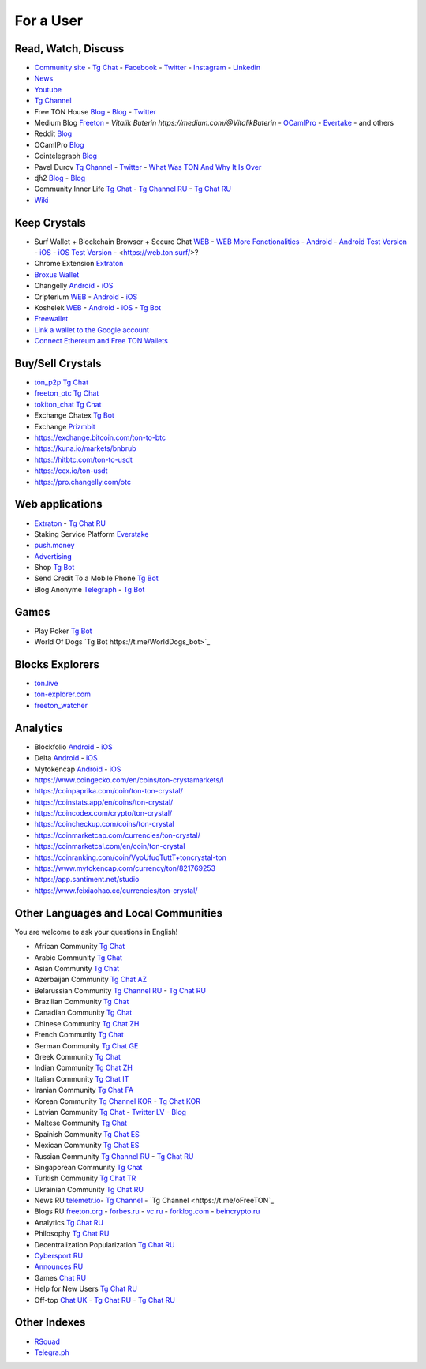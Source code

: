 For a User
==========

Read, Watch, Discuss 
~~~~~~~~~~~~~~~~~~~~
* `Community site <https://freeton.org/>`_ - |toncrystal.ico| `Tg Chat <https://t.me/toncrystal>`_ - `Facebook <https://www.facebook.com/CommunityTon>`_ - `Twitter <https://twitter.com/CommunityTon>`_ - `Instagram <https://www.instagram.com/communityton/>`_ - `Linkedin <https://www.linkedin.com/in/free-ton/>`_
* `News <https://ton-news.com/>`_
* `Youtube <https://www.youtube.com/c/FreeTON_official/featured>`_
* |FreeTonNews.ico| `Tg Channel <https://t.me/ton_crystal_news>`_
* Free TON House `Blog <https://freeton.house/>`_ - `Blog <https://toncrystal.today/>`_ - `Twitter <https://twitter.com/FreetonH>`_
* Medium Blog `Freeton <https://medium.com/freeton>`_ - `Vitalik Buterin https://medium.com/@VitalikButerin` - `OCamlPro <https://medium.com/ocamlpro-blockchain-fr>`_ - `Evertake <https://medium.com/everstake/what-is-free-ton-and-how-ton-blockchain-benefits-a-wide-range-of-industries-from-serving-81f0ddfbfd61>`_ - and others
* Reddit `Blog <https://www.reddit.com/r/TONCRYSTAL/>`_
* OCamlPro `Blog <https://medium.com/ocamlpro-blockchain-fr>`_
* Cointelegraph `Blog <https://cointelegraph.com/>`_
* Pavel Durov `Tg Channel <https://t.me/durov>`_ - `Twitter <https://twitter.com/durov>`_ - `What Was TON And Why It Is Over <https://telegra.ph/What-Was-TON-And-Why-It-Is-Over-05-12>`_
* ɖɦ2 `Blog <https://hackmd.io/KdvOCkZPQ-O3wPq8a5SUOg?view>`_ - `Blog <https://hackmd.io/PuNAVksrRTus-QNbKrzbMQ?view>`_
* Community Inner Life `Tg Chat <https://t.me/joinchat/UlCYzgUx8XcYqW-W>`_ - `Tg Channel RU <https://t.me/movetheopennetwork>`_ - `Tg Chat RU <https://t.me/movetheopennetwork>`_
* `Wiki <https://en.freeton.wiki/Free_TON_Wiki>`_

Keep Crystals 
~~~~~~~~~~~~~
* Surf Wallet + Blockchain Browser + Secure Chat `WEB <https://ton.surf>`_ - `WEB More Fonctionalities <https://beta.ton.surf>`_ - `Android <https://play.google.com/store/apps/details?id=surf.ton>`_ - `Android Test Version <https://play.google.com/apps/testing/surf.ton>`_ - `iOS <https://apps.apple.com/us/app/ton-surf/id1481986831>`_ - `iOS Test Version <https://testflight.apple.com/join/VPcfXsR0>`_ - <https://web.ton.surf/>?
* Chrome Extension `Extraton <https://chrome.google.com/webstore/detail/extraton/hhimbkmlnofjdajamcojlcmgialocllm>`_
* `Broxus Wallet <https://l1.broxus.com/freeton/wallet>`_ 
* Changelly `Android <https://play.google.com/store/apps/dev?id=6836651604375768742>`_ - `iOS <https://apps.apple.com/us/app/changelly-crypto-exchange/id1435140380>`_
* Cripterium `WEB <https://wallet.crypterium.com/>`_ - `Android <https://play.google.com/store/apps/details?id=com.crypterium>`_ - `iOS <https://apps.apple.com/ru/app/crypterium-bitcoin-wallet/id1360632912>`_
* Koshelek `WEB <https://koshelek.ru/>`_ - `Android <https://play.google.com/store/apps/details?id=ru.koshelek>`_ - `iOS <https://apps.apple.com/ru/app/id1524167720>`_ -  `Tg Bot <https://t.me/Koshelek_bot>`_
* `Freewallet <https://freewallet.org>`_
* `Link a wallet to the Google account <https://app.tor.us/>`_
* `Connect Ethereum and Free TON Wallets <https://tonbridge.io/>`_

Buy/Sell Crystals
~~~~~~~~~~~~~~~~~
* `ton_p2p Tg Chat <https://t.me/ton_p2p>`_
* `freeton_otc Tg Chat <https://t.me/freeton_otc>`_
* `tokiton_chat Tg Chat <https://t.me/tokiton_chat>`_
* Exchange Chatex `Tg Bot <https://t.me/Chatex_bot>`_
* Exchange `Prizmbit <https://prizmbit.com/exchange/TON-USDT>`_
* https://exchange.bitcoin.com/ton-to-btc
* https://kuna.io/markets/bnbrub
* https://hitbtc.com/ton-to-usdt
* https://cex.io/ton-usdt
* https://pro.changelly.com/otc

Web applications
~~~~~~~~~~~~~~~~
* `Extraton <https://extraton.io/>`_ - `Tg Chat RU <https://t.me/extraton>`_
* Staking Service Platform `Everstake <https://everstake.one/freeton>`_
* `push.money <https://push.money/>`_
* `Advertising <https://adgram.io/>`_ 
* Shop |FREETONSHOP_bot.ico| `Tg Bot <https://t.me/FREETONSHOP_bot>`_  
* Send Credit To a Mobile Phone |FreeTON2MobileBot.ico| `Tg Bot <https://t.me/FreeTON2MobileBot>`_ 
* Blog Anonyme `Telegraph <https://telegra.ph>`_ - |telegraph.ico| `Tg Bot <https://t.me?do=open_link/te>`_

Games
~~~~~
* Play Poker `Tg Bot <https://ttttt.me/pokertonbot>`_ 
* World Of Dogs `Tg Bot https://t.me/WorldDogs_bot>`_

Blocks Explorers
~~~~~~~~~~~~~~~~
* `ton.live <https://ton.live/>`_
* `ton-explorer.com <http://ton-explorer.com/>`_
* `freeton_watcher <https://gitlab.ocamlpro.com/steven.de-oliveira/freeton_watcher>`_

Analytics
~~~~~~~~~
* Blockfolio `Android <https://play.google.com/store/apps/details?id=com.blockfolio.blockfolio>`_ - `iOS <https://apps.apple.com/ru/app/blockfolio-%D0%BA%D1%83%D1%80%D1%81-%D0%B1%D0%B8%D1%82%D0%BA%D0%BE%D0%B8%D0%BD%D0%B0/id1095564685>`_
* Delta `Android <https://play.google.com/store/apps/details?id=io.getdelta.android>`_ - `iOS <https://apps.apple.com/ru/app/delta-%D1%82%D1%80%D0%B5%D0%BA%D0%B5%D1%80-%D0%BA%D1%80%D0%B8%D0%BF%D1%82%D0%BE-%D0%BF%D0%BE%D1%80%D1%82%D1%84%D0%B5%D0%BB%D0%B5%D0%B9/id1288676542>`_
* Mytokencap `Android <https://play.google.com/store/apps/details?id=com.hash.mytoken>`_ - `iOS <https://apps.apple.com/cn/app/mytoken-news-%E5%BF%AB%E9%80%9F-%E5%87%86%E7%A1%AE-%E5%85%A8%E9%9D%A2/id1525213647>`_
* https://www.coingecko.com/en/coins/ton-crystamarkets/l
* https://coinpaprika.com/coin/ton-ton-crystal/
* https://coinstats.app/en/coins/ton-crystal/
* https://coincodex.com/crypto/ton-crystal/
* https://coincheckup.com/coins/ton-crystal
* https://coinmarketcap.com/currencies/ton-crystal/ 
* https://coinmarketcal.com/en/coin/ton-crystal
* https://coinranking.com/coin/VyoUfuqTuttT+toncrystal-ton
* https://www.mytokencap.com/currency/ton/821769253
* https://app.santiment.net/studio
* https://www.feixiaohao.cc/currencies/ton-crystal/

Other Languages and Local Communities 
~~~~~~~~~~~~~~~~~~~~~~~~~~~~~~~~~~~~~
You are welcome to ask your questions in English!

* African Community `Tg Chat <https://t.me/tonafrica>`_
* Arabic Community `Tg Chat <https://t.me/freeton_arabic>`_
* Asian Community `Tg Chat <https://t.me/free_ton_asean>`_
* Azerbaijan Community `Tg Chat AZ <https://t.me/freeton_az>`_
* Belarussian Community `Tg Channel RU <https://t.me/freetonbelarus>`_ - `Tg Chat RU <https://t.me/freetonby>`_
* Brazilian Community `Tg Chat <https://t.me/freeton_pt>`_ 
* Canadian Community `Tg Chat <https://t.me/ton_canada>`_
* Chinese Community `Tg Chat ZH <https://t.me/freeton_china>`_
* French Community `Tg Chat <https://t.me/gramfr>`_
* German Community `Tg Chat GE <https://t.me/ton_de>`_
* Greek Community `Tg Chat <https://t.me/freetongreekcommunity>`_
* Indian Community `Tg Chat ZH <https://t.me/freeton_india>`_
* Italian Community `Tg Chat IT <https://t.me/topennetworkitalia>`_
* Iranian Community `Tg Chat FA <https://t.me/freetoniran>`_
* Korean Community `Tg Channel KOR <https://t.me/tonkoreaorg_channel>`_ - `Tg Chat KOR <https://t.me/tonkoreaorg>`_
* Latvian Community `Tg Chat <https://t.me/freeton_latvija_komuna>`_ - `Twitter LV <https://twitter.com/FreetonLatvija>`_ - `Blog <https://freetonlatvija.medium.com>`_
* Maltese Community `Tg Chat <https://t.me/freeton_malta>`_
* Spainish Community `Tg Chat ES <https://t.me/ton_es>`_
* Mexican Community `Tg Chat ES <https://t.me/freeton_mexico>`_
* Russian Community `Tg Channel RU <https://t.me/freeton_community>`_ - `Tg Chat RU <https://t.me/freetonru>`_
* Singaporean Community `Tg Chat <https://t.me/freetonsg>`_ 
* Turkish Community `Tg Chat TR <https://t.me/tonturkiye>`_
* Ukrainian Community `Tg Chat RU <https://t.me/freeton_ukraine>`_
* News RU `telemetr.io <https://telemetr.io/en/channels/1477384745-freeton_community>`_- `Tg Channel <https://t.me/TON_Journal_TM>`_ - `Tg Channel <https://t.me/oFreeTON`_
* Blogs RU `freeton.org <https://blog.freeton.org/>`_ - `forbes.ru <https://www.forbes.ru/search?search_api_views_fulltext=free+ton>`_ - `vc.ru <https://vc.ru/search/v2/all?query=free%20ton>`_ - `forklog.com <https://forklog.com/?s=free+ton>`_ - `beincrypto.ru <https://beincrypto.ru/?s=free+ton>`_
* Analytics `Tg Chat RU <https://t.me/freetonanalytics>`_
* Philosophy `Tg Chat RU <https://t.me/freetonphilosophie>`_
* Decentralization Popularization `Tg Chat RU <https://t.me/treeton_chat>`_
* `Cybersport RU <https://www.cybersport.ru/base/teams/no_org/free-ton>`_
* `Announces RU <https://t.me/freetonstore>`_
* Games `Chat RU <https://t.me/freetongametournaments>`_
* Help for New Users `Tg Chat RU <https://t.me/freeton_global_community>`_
* Off-top `Chat UK <https://t.me/freeton_ua>`_ - `Tg Chat RU <https://t.me/freeton_flud>`_ - `Tg Chat RU <https://t.me/freeton_talks>`_ 

Other Indexes
~~~~~~~~~~~~~
* `RSquad <http://ton-test.rsquad.io/>`_
* `Telegra.ph <https://telegra.ph/Structure-of-the-Free-TON-ecosystem-08-08-31>`_


.. |br| raw:: html

      <br>

.. |FreeTON2MobileBot.ico| image:: images/FreeTON2MobileBot.ico 
.. |FREETONSHOP_bot.ico| image:: images/FREETONSHOP_bot.ico 
.. |FreeTonNews.ico| image:: images/FreeTonNews.ico 
.. |toncrystal.ico| image:: images/toncrystal.ico
.. |gramkit.ico| image:: images/gramkit.ico 
.. |telegraph.ico| image:: images/telegraph.ico 
